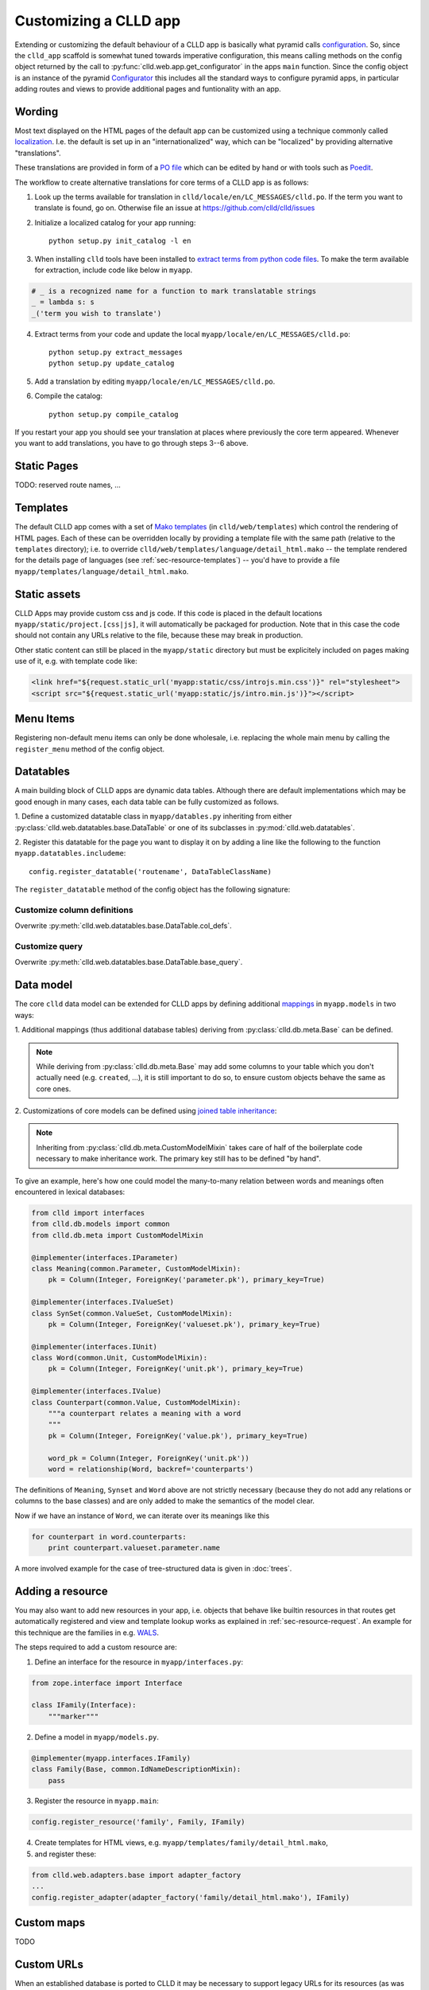 
Customizing a CLLD app
----------------------

Extending or customizing the default behaviour of a CLLD app is basically what pyramid
calls `configuration <http://docs.pylonsproject.org/projects/pyramid/en/latest/narr/configuration.html>`_.
So, since the ``clld_app`` scaffold is somewhat tuned towards imperative configuration,
this means calling methods on the config object returned by the call to
:py:func:`clld.web.app.get_configurator` in the apps ``main`` function.
Since the config object is an instance of the pyramid
`Configurator <http://docs.pylonsproject.org/projects/pyramid/en/latest/api/config.html#pyramid.config.Configurator>`_
this includes all the standard ways to configure pyramid apps, in particular adding
routes and views to provide additional pages and funtionality with an app.


Wording
~~~~~~~

Most text displayed on the HTML pages of the default app can be customized using a technique
commonly called `localization <http://docs.pylonsproject.org/projects/pyramid/en/latest/narr/i18n.html>`_.
I.e. the default is set up in an "internationalized" way, which can be "localized" by providing
alternative "translations".

These translations are provided in form of a `PO file <http://www.gnu.org/software/gettext/manual/html_node/PO-Files.html>`_
which can be edited by hand or with tools such as `Poedit <http://www.poedit.net>`_.

The workflow to create alternative translations for core terms of a CLLD app is as follows:

1. Look up the terms available for translation in ``clld/locale/en/LC_MESSAGES/clld.po``.
   If the term you want to translate is found, go on. Otherwise file an issue at https://github.com/clld/clld/issues
2. Initialize a localized catalog for your app running::

    python setup.py init_catalog -l en

3. When installing ``clld`` tools have been installed to
   `extract terms from python code files <http://docs.pylonsproject.org/projects/pyramid/en/latest/narr/i18n.html#extracting-messages-from-code-and-templates>`_.
   To make the term available for extraction, include code like below in ``myapp``.

.. code-block:: python

    # _ is a recognized name for a function to mark translatable strings
    _ = lambda s: s
    _('term you wish to translate')

4. Extract terms from your code and update the local ``myapp/locale/en/LC_MESSAGES/clld.po``::

    python setup.py extract_messages
    python setup.py update_catalog

5. Add a translation by editing ``myapp/locale/en/LC_MESSAGES/clld.po``.
6. Compile the catalog::

    python setup.py compile_catalog

If you restart your app you should see your translation at places where previously the core term appeared.
Whenever you want to add translations, you have to go through steps 3--6 above.


Static Pages
~~~~~~~~~~~~

TODO: reserved route names, ...


Templates
~~~~~~~~~

The default CLLD app comes with a set of `Mako templates <http://makotemplates.org>`_
(in ``clld/web/templates``) which control the rendering of HTML pages. Each of these can be
overridden locally by providing a template file with the same path (relative to the ``templates``
directory); i.e. to override ``clld/web/templates/language/detail_html.mako`` -- the template
rendered for the details page of languages (see :ref:`sec-resource-templates`) -- you'd have to provide a file
``myapp/templates/language/detail_html.mako``.


Static assets
~~~~~~~~~~~~~

CLLD Apps may provide custom css and js code. If this code is placed in the default
locations ``myapp/static/project.[css|js]``, it will automatically be packaged for
production. Note that in this case the code should not contain any URLs relative to
the file, because these may break in production.

Other static content can still be placed in the ``myapp/static`` directory but must be
explicitely included on pages making use of it, e.g. with template code like:

.. code-block:: html

    <link href="${request.static_url('myapp:static/css/introjs.min.css')}" rel="stylesheet">
    <script src="${request.static_url('myapp:static/js/intro.min.js')}"></script>


Menu Items
~~~~~~~~~~

Registering non-default menu items can only be done wholesale, i.e. replacing the whole
main menu by calling the ``register_menu`` method of the config object.

.. py:function:: register_menu(*items) #*

    :param items: (name, factory) pairs, where factory is a callable that accepts the two parameters (ctx, req) and returns a pair (url, label) to use for the menu link and name is used to compare with the ``active_menu`` attribute of templates.


Datatables
~~~~~~~~~~

A main building block of CLLD apps are dynamic data tables. Although there are default
implementations which may be good enough in many cases, each data table can be fully
customized as follows.

1. Define a customized datatable class in ``myapp/datables.py`` inheriting from either
:py:class:`clld.web.datatables.base.DataTable` or one
of its subclasses in :py:mod:`clld.web.datatables`.

2. Register this datatable for the page you want to display it on by
adding a line like the following to the function ``myapp.datatables.includeme``::

    config.register_datatable('routename', DataTableClassName)

The ``register_datatable`` method of the config object has the following signature:

.. py:function:: register_datatable(route_name, cls)

    :param str route_name: Name of the route which maps to the view serving the page (see :ref:`sec-resource-routes`).
    :param class cld: Python class inheriting from :py:class:`clld.web.datatables.base.DataTable`.


Customize column definitions
++++++++++++++++++++++++++++

Overwrite :py:meth:`clld.web.datatables.base.DataTable.col_defs`.


Customize query
++++++++++++++++

Overwrite :py:meth:`clld.web.datatables.base.DataTable.base_query`.


Data model
~~~~~~~~~~

The core ``clld`` data model can be extended for CLLD apps by defining additional
`mappings <http://docs.sqlalchemy.org/en/rel_0_9/orm/tutorial.html#declare-a-mapping>`_
in ``myapp.models`` in two ways:

1. Additional mappings (thus additional database tables) deriving from :py:class:`clld.db.meta.Base`
can be defined.

.. note::

    While deriving from :py:class:`clld.db.meta.Base` may add some columns to your table which
    you don't actually need (e.g. ``created``, ...), it is still important to do so, to
    ensure custom objects behave the same as core ones.

2. Customizations of core models can be defined using
`joined table inheritance <http://docs.sqlalchemy.org/en/latest/orm/inheritance.html#joined-table-inheritance>`_:

.. code-block:: python
    :emphasize-lines: 7,8,12

    from sqlalchemy import Column, Integer, ForeignKey
    from zope.interface import implementer
    from clld.interfaces import IContribution
    from clld.db.meta import CustomModelMixin
    from clld.db.models.common import Contribution

    @implementer(IContribution)
    class Chapter(Contribution, CustomModelMixin):
        """Contributions in WALS are chapters chapters. These comprise a set of features with
        corresponding values and a descriptive text.
        """
        pk = Column(Integer, ForeignKey('contribution.pk'), primary_key=True)
        # add more Columns and relationships here

.. note::

    Inheriting from :py:class:`clld.db.meta.CustomModelMixin` takes care of half of the
    boilerplate code necessary to make inheritance work. The primary key still has to be
    defined "by hand".


To give an example, here's how one could model the many-to-many relation between words and
meanings often encountered in lexical databases:

.. code-block:: python

    from clld import interfaces
    from clld.db.models import common
    from clld.db.meta import CustomModelMixin

    @implementer(interfaces.IParameter)
    class Meaning(common.Parameter, CustomModelMixin):
        pk = Column(Integer, ForeignKey('parameter.pk'), primary_key=True)

    @implementer(interfaces.IValueSet)
    class SynSet(common.ValueSet, CustomModelMixin):
        pk = Column(Integer, ForeignKey('valueset.pk'), primary_key=True)

    @implementer(interfaces.IUnit)
    class Word(common.Unit, CustomModelMixin):
        pk = Column(Integer, ForeignKey('unit.pk'), primary_key=True)

    @implementer(interfaces.IValue)
    class Counterpart(common.Value, CustomModelMixin):
        """a counterpart relates a meaning with a word
        """
        pk = Column(Integer, ForeignKey('value.pk'), primary_key=True)

        word_pk = Column(Integer, ForeignKey('unit.pk'))
        word = relationship(Word, backref='counterparts')

The definitions of ``Meaning``, ``Synset`` and ``Word`` above are not strictly necessary
(because they do not add any relations or columns to the base classes) and are only
added to make the semantics of the model clear.

Now if we have an instance of ``Word``, we can iterate over its meanings like this

.. code-block:: python

    for counterpart in word.counterparts:
        print counterpart.valueset.parameter.name

A more involved example for the case of tree-structured data is given in :doc:`trees`.


.. _sec-extending-resource:

Adding a resource
~~~~~~~~~~~~~~~~~

You may also want to add new resources in your app, i.e. objects that behave like builtin
resources in that routes get automatically registered and view and template lookup works
as explained in :ref:`sec-resource-request`.
An example for this technique are the families in e.g. `WALS <http://wals.info/languoid/family/khoisan>`_.

The steps required to add a custom resource are:

1. Define an interface for the resource in ``myapp/interfaces.py``:

.. code-block:: python

    from zope.interface import Interface

    class IFamily(Interface):
        """marker"""

2. Define a model in ``myapp/models.py``.

.. code-block:: python

    @implementer(myapp.interfaces.IFamily)
    class Family(Base, common.IdNameDescriptionMixin):
        pass

3. Register the resource in ``myapp.main``:

.. code-block:: python

    config.register_resource('family', Family, IFamily)

4. Create templates for HTML views, e.g. ``myapp/templates/family/detail_html.mako``,
5. and register these:

.. code-block:: python

    from clld.web.adapters.base import adapter_factory
    ...
    config.register_adapter(adapter_factory('family/detail_html.mako'), IFamily)


Custom maps
~~~~~~~~~~~

TODO


Custom URLs
~~~~~~~~~~~

When an established database is ported to CLLD it may be necessary to support legacy URLs
for its resources (as was the case for WALS). This can be achieved by passing a ``route_patterns``
dict, mapping route names to custom patterns, in the settings to :py:func:`clld.web.app.get_configurator`
like in the following example from WALS:

.. code-block:: python

    def main(global_config, **settings):
        settings['route_patterns'] = {
            'languages': '/languoid',
            'language': '/languoid/lect/wals_code_{id:[^/\.]+}',
        }
        config = get_configurator('wals3', **dict(settings=settings))


Downloads
~~~~~~~~~

TODO


Misc Utilities
~~~~~~~~~~~~~~

http://www.muthukadan.net/docs/zca.html#utility

- IMapMarker
- ILinkAttrs
- ICtxFactoryQuery
